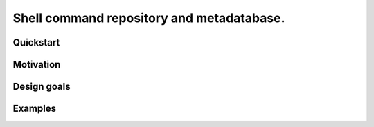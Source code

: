 .. -*- coding: utf-8 -*-

==========================================
Shell command repository and metadatabase.
==========================================

----------
Quickstart
----------

.. Required packages: python
.. Recommended packages: tree (for pseudoschema), yajl (for verification)

----------
Motivation
----------

.. Ever tried to debug your laptop without an internet connection and not had the commands?

.. Ever stored a useful command for later in a text file and been unable to find it later?

.. Restarting daemons, changing permissions, shell incompatibility.

.. Security of shell commands, looking online ones.

.. Composite commands versus component commands.

.. Order of arguments.

------------
Design goals
------------

.. Mergeability (use hashes of descriptions and commands, not arbitrary primary keys).

.. One-liners vs longer scripts.

.. Extensibility of JSON fields without breaking.

.. Why different invocations? Same component commands, different forms.

--------
Examples
--------

